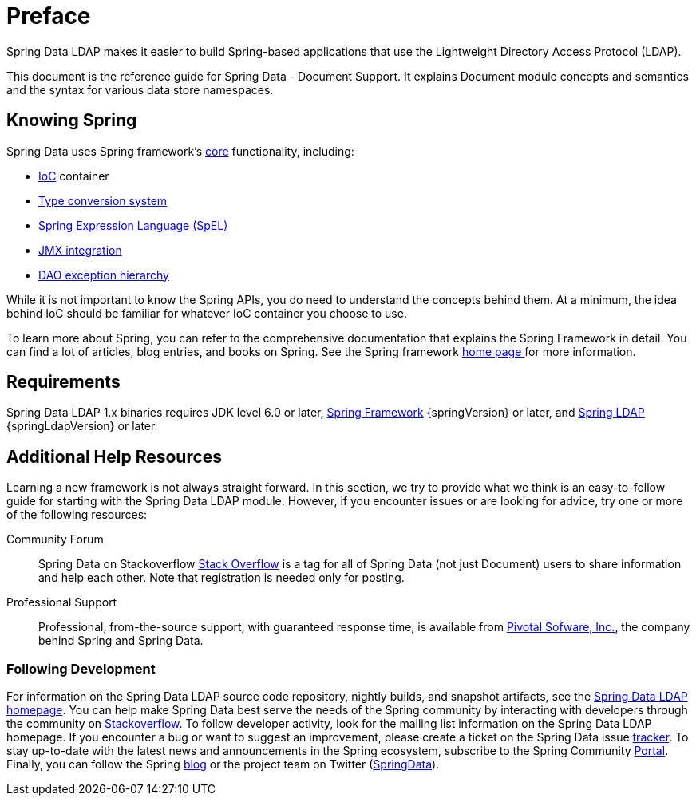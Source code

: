 [[preface]]
= Preface

Spring Data LDAP makes it easier to build Spring-based applications that use the Lightweight Directory Access Protocol (LDAP).

This document is the reference guide for Spring Data - Document Support. It explains Document module concepts and semantics and the syntax for various data store namespaces.


[[get-started:first-steps:spring]]
== Knowing Spring

Spring Data uses Spring framework's http://docs.spring.io/spring/docs/{springVersion}/spring-framework-reference/core.html[core] functionality, including:

* http://docs.spring.io/spring/docs/{springVersion}/spring-framework-reference/core.html#beans[IoC] container
* http://docs.spring.io/spring/docs/{springVersion}/spring-framework-reference/core.html#core-convert[Type conversion system]
* http://docs.spring.io/spring/docs/{springVersion}/spring-framework-reference/core.html#expressions[Spring Expression Language (SpEL)]
* http://docs.spring.io/spring/docs/{springVersion}/spring-framework-reference/integration.html#jmx[JMX integration]
* http://docs.spring.io/spring/docs/{springVersion}/spring-framework-reference/data-access.html#dao-exceptions[DAO exception hierarchy]

While it is not important to know the Spring APIs, you do need to understand the concepts behind them. At a minimum, the idea behind IoC should be familiar for whatever IoC container you choose to use.

To learn more about Spring, you can refer to the comprehensive documentation that explains the Spring Framework in detail. You can find a lot of articles, blog entries, and books on Spring. See the Spring framework http://spring.io/docs[home page ] for more information.

[[requirements]]
== Requirements

Spring Data LDAP 1.x binaries requires JDK level 6.0 or later, http://spring.io/docs[Spring Framework] {springVersion} or later, and http://projects.spring.io/spring-ldap[Spring LDAP] {springLdapVersion} or later.

[[get-started:help]]
== Additional Help Resources

Learning a new framework is not always straight forward. In this section, we try to provide what we think is an easy-to-follow guide for starting with the Spring Data LDAP module. However, if you encounter issues or are looking for advice, try one or more of the following resources:

[[get-started:help:community]]
Community Forum::
Spring Data on Stackoverflow http://stackoverflow.com/questions/tagged/spring-data[Stack Overflow] is a tag for all of Spring Data (not just Document) users to share information and help each other. Note that registration is needed only for posting.

[[get-started:help:professional]]
Professional Support::
Professional, from-the-source support, with guaranteed response time, is available from http://pivotal.io/[Pivotal Sofware, Inc.], the company behind Spring and Spring Data.

[[get-started:up-to-date]]
=== Following Development

For information on the Spring Data LDAP source code repository, nightly builds, and snapshot artifacts, see the http://projects.spring.io/spring-data-ldap/[Spring Data LDAP homepage]. You can help make Spring Data best serve the needs of the Spring community by interacting with developers through the community on http://stackoverflow.com/questions/tagged/spring-data[Stackoverflow]. To follow developer activity, look for the mailing list information on the Spring Data LDAP homepage. If you encounter a bug or want to suggest an improvement, please create a ticket on the Spring Data issue https://jira.spring.io/browse/DATALDAP[tracker]. To stay up-to-date with the latest news and announcements in the Spring ecosystem, subscribe to the Spring Community http://spring.io[Portal]. Finally, you can follow the Spring http://spring.io/blog[blog] or the project team on Twitter (http://twitter.com/SpringData[SpringData]).
